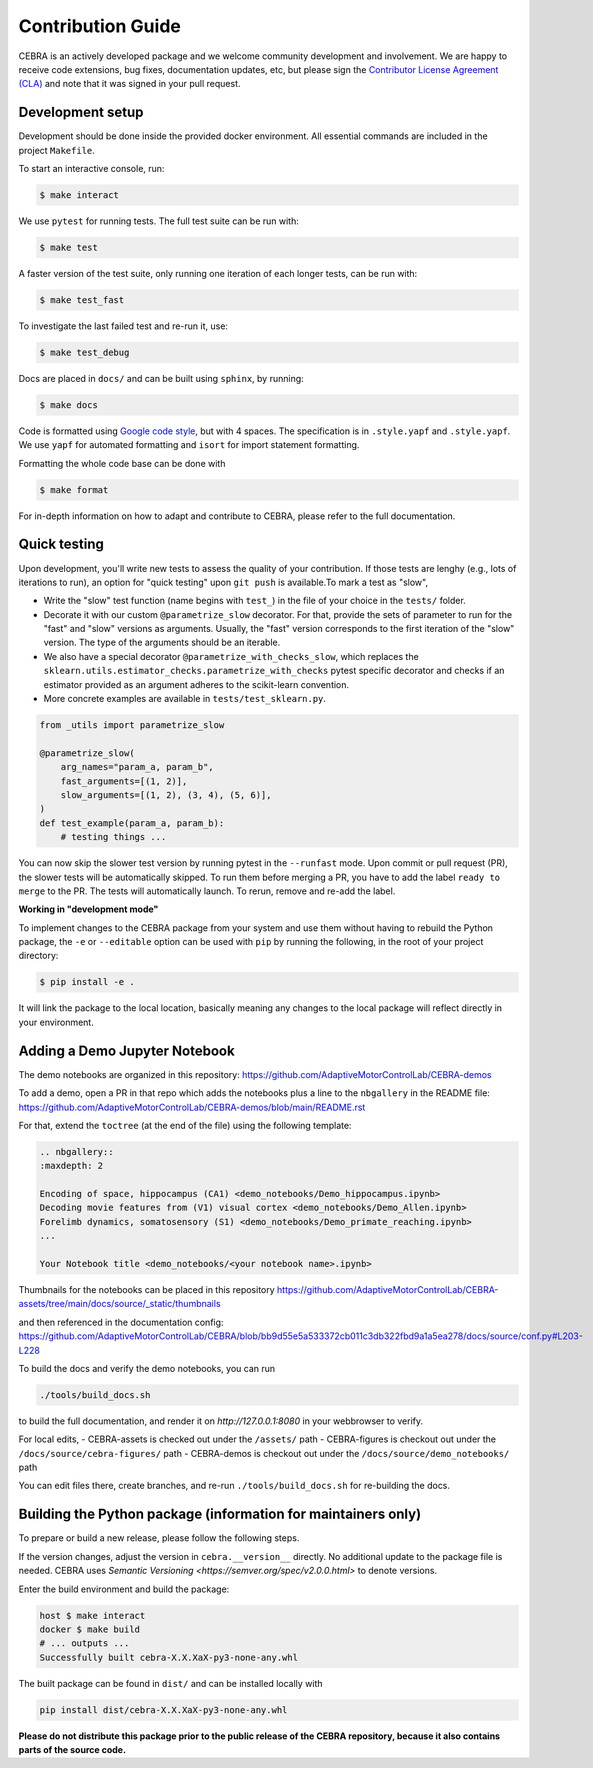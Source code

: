 Contribution Guide
==================

CEBRA is an actively developed package and we welcome community development
and involvement. We are happy to receive code extensions, bug fixes, documentation
updates, etc, but please sign the `Contributor License Agreement (CLA) <https://forms.gle/SYbceYvot64ngNxJ9>`_
and note that it was signed in your pull request.

Development setup
^^^^^^^^^^^^^^^^^

Development should be done inside the provided docker environment.
All essential commands are included in the project ``Makefile``.

To start an interactive console, run:

.. code:: bash

    $ make interact

We use ``pytest`` for running tests. The full test suite can be run with:

.. code:: bash

    $ make test

A faster version of the test suite, only running one iteration of each longer tests, can be run with:

.. code:: bash

    $ make test_fast

To investigate the last failed test and re-run it, use:

.. code:: bash

    $ make test_debug

Docs are placed in ``docs/`` and can be built using ``sphinx``, by running:

.. code:: bash

    $ make docs

Code is formatted using `Google code style <https://google.github.io/styleguide/pyguide.html>`_, but with 4 spaces.
The specification is in ``.style.yapf`` and ``.style.yapf``.
We use ``yapf`` for automated formatting and ``isort`` for import statement formatting.

Formatting the whole code base can be done with

.. code:: bash

    $ make format

For in-depth information on how to adapt and contribute to CEBRA, please refer to the full documentation.

Quick testing
^^^^^^^^^^^^^

Upon development, you'll write new tests to assess the quality of your contribution. If those tests are lenghy (e.g., lots of iterations to run), an option for "quick testing"
upon ``git push`` is available.To mark a test as "slow",

* Write the "slow" test function (name begins with ``test_``) in the file of your choice in the ``tests/`` folder.

* Decorate it with our custom ``@parametrize_slow`` decorator. For that, provide the sets of parameter to run for the "fast" and "slow" versions as arguments. Usually, the "fast" version corresponds to the first iteration of the "slow" version. The type of the arguments should be an iterable.

* We also have a special decorator ``@parametrize_with_checks_slow``, which replaces the ``sklearn.utils.estimator_checks.parametrize_with_checks`` pytest specific decorator and checks if an estimator provided as an argument adheres to the scikit-learn convention.

* More concrete examples are available in ``tests/test_sklearn.py``.

.. code:: python

    from _utils import parametrize_slow

    @parametrize_slow(
        arg_names="param_a, param_b",
        fast_arguments=[(1, 2)],
        slow_arguments=[(1, 2), (3, 4), (5, 6)],
    )
    def test_example(param_a, param_b):
        # testing things ...


You can now skip the slower test version by running pytest in the ``--runfast`` mode.
Upon commit or pull request (PR), the slower tests will be automatically skipped. To run them before merging a PR, you have to add the
label ``ready to merge`` to the PR. The tests will automatically launch. To rerun, remove and re-add the label.

**Working in "development mode"**

To implement changes to the CEBRA package from your system and use them without having to rebuild the Python package, the ``-e`` or ``--editable`` option
can be used with ``pip`` by running the following, in the root of your project directory:

.. code:: bash

    $ pip install -e .

It will link the package to the local location, basically meaning any changes to the local package will reflect directly in your environment.

Adding a Demo Jupyter Notebook
^^^^^^^^^^^^^^^^^^^^^^^^^^^^^^

The demo notebooks are organized in this repository: https://github.com/AdaptiveMotorControlLab/CEBRA-demos

To add a demo, open a PR in that repo which adds the notebooks plus a line to the ``nbgallery`` in the README
file: https://github.com/AdaptiveMotorControlLab/CEBRA-demos/blob/main/README.rst

For that, extend the ``toctree`` (at the end of the file) using the following template:

.. code:: rst

    .. nbgallery::
    :maxdepth: 2

    Encoding of space, hippocampus (CA1) <demo_notebooks/Demo_hippocampus.ipynb>
    Decoding movie features from (V1) visual cortex <demo_notebooks/Demo_Allen.ipynb>
    Forelimb dynamics, somatosensory (S1) <demo_notebooks/Demo_primate_reaching.ipynb>
    ...

    Your Notebook title <demo_notebooks/<your notebook name>.ipynb>

Thumbnails for the notebooks can be placed in this repository
https://github.com/AdaptiveMotorControlLab/CEBRA-assets/tree/main/docs/source/_static/thumbnails

and then referenced in the documentation config:
https://github.com/AdaptiveMotorControlLab/CEBRA/blob/bb9d55e5a533372cb011c3db322fbd9a1a5ea278/docs/source/conf.py#L203-L228

To build the docs and verify the demo notebooks, you can run

.. code:: bash

    ./tools/build_docs.sh

to build the full documentation, and render it on `http://127.0.0.1:8080` in your webbrowser to verify.

For local edits,
- CEBRA-assets is checked out under the ``/assets/`` path
- CEBRA-figures is checkout out under the ``/docs/source/cebra-figures/`` path
- CEBRA-demos is checkout out under the ``/docs/source/demo_notebooks/`` path

You can edit files there, create branches, and re-run ``./tools/build_docs.sh`` for re-building the docs.


Building the Python package (information for maintainers only)
^^^^^^^^^^^^^^^^^^^^^^^^^^^^^^^^^^^^^^^^^^^^^^^^^^^^^^^^^^^^^^

To prepare or build a new release, please follow the following steps.

If the version changes, adjust the version in ``cebra.__version__`` directly. No additional update to the package
file is needed. CEBRA uses `Semantic Versioning <https://semver.org/spec/v2.0.0.html>` to denote versions.

Enter the build environment and build the package:

.. code:: bash

    host $ make interact
    docker $ make build
    # ... outputs ...
    Successfully built cebra-X.X.XaX-py3-none-any.whl

The built package can be found in ``dist/`` and can be installed locally with

.. code:: bash

    pip install dist/cebra-X.X.XaX-py3-none-any.whl

**Please do not distribute this package prior to the public release of the CEBRA repository, because it also
contains parts of the source code.**

